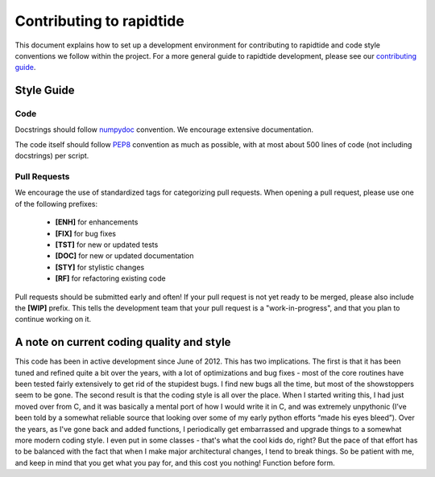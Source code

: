 Contributing to rapidtide
====================================

This document explains how to set up a development environment for contributing
to rapidtide and code style conventions we follow within the project.
For a more general guide to rapidtide development, please see our
`contributing guide`_.

.. _contributing guide: https://github.com/bbfrederick/rapidtide/blob/master/CONTRIBUTING.md

Style Guide
-----------

Code
####

Docstrings should follow `numpydoc`_ convention. We encourage extensive
documentation.

The code itself should follow `PEP8`_ convention as much as possible, with at
most about 500 lines of code (not including docstrings) per script.

.. _numpydoc: https://numpydoc.readthedocs.io/en/latest/format.html
.. _PEP8: https://www.python.org/dev/peps/pep-0008/

Pull Requests
#############

We encourage the use of standardized tags for categorizing pull requests.
When opening a pull request, please use one of the following prefixes:

    + **[ENH]** for enhancements
    + **[FIX]** for bug fixes
    + **[TST]** for new or updated tests
    + **[DOC]** for new or updated documentation
    + **[STY]** for stylistic changes
    + **[RF]** for refactoring existing code

Pull requests should be submitted early and often!
If your pull request is not yet ready to be merged, please also include the **[WIP]** prefix.
This tells the development team that your pull request is a "work-in-progress",
and that you plan to continue working on it.

A note on current coding quality and style
------------------------------------------

This code has been in active development since June of 2012.  This has two
implications.  The first is that it has been tuned and refined quite a bit over
the years, with a lot of optimizations and bug fixes - most of the core routines
have been tested fairly extensively to get rid of the stupidest bugs.  I find
new bugs all the time, but most of the showstoppers seem to be gone.  The
second result is that the coding style is all over the place.  When I started
writing this, I had just moved over from C, and it was basically a mental port
of how I would write it in C, and was extremely unpythonic (I’ve been told by a
somewhat reliable source that looking over some of my early python efforts
“made his eyes bleed”).  Over the years, as I've gone back and added functions,
I periodically get embarrassed and upgrade things to a somewhat more modern
coding style.  I even put in some classes - that's what the cool kids do, right?
But the pace of that effort has to be balanced with the fact that when I make
major architectural changes, I tend to break things.  So be patient with me,
and keep in mind that you get what you pay for, and this cost you nothing!
Function before form.

